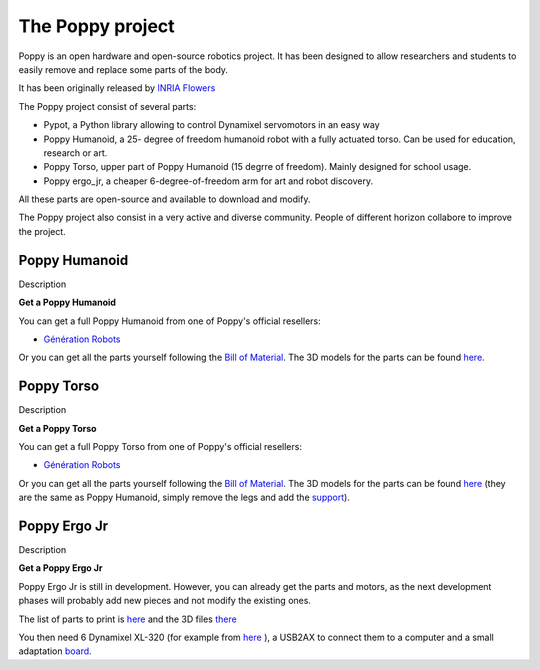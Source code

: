 The Poppy project
================


Poppy is an open hardware and open-source robotics project. It has been designed to allow researchers and students to easily remove and replace some parts of the body.

It has been originally released by `INRIA Flowers <http://www.inria.fr/equipes/flowers/>`_

The Poppy project consist of several parts:

- Pypot, a Python library allowing to control Dynamixel servomotors in an easy way

- Poppy Humanoid, a 25- degree of freedom humanoid robot with a fully actuated torso. Can be used for education, research or art.

- Poppy Torso, upper part of Poppy Humanoid (15 degrre of freedom). Mainly designed for school usage.

- Poppy ergo_jr, a cheaper 6-degree-of-freedom arm for art and robot discovery.

All these parts are open-source and available to download and modify.

The Poppy project also consist in a very active and diverse community. People of different horizon collabore to improve the project.

Poppy Humanoid
------------------------------------

Description

**Get a Poppy Humanoid**


You can get a full Poppy Humanoid from one of Poppy's official resellers:

- `Génération Robots <http://www.generationrobots.com/en/402077-poppy-humanoid-kit-with-3d-printed-parts.html/>`_

Or you can get all the parts yourself following the `Bill of Material <https://github.com/poppy-project/poppy-humanoid/blob/master/hardware/doc/BOM.md/>`_. 
The 3D models for the parts can be found `here <https://github.com/poppy-project/poppy-humanoid/releases/tag/hardware_1.0.1/>`_.

Poppy Torso
-----------------------------

Description

**Get a Poppy Torso**


You can get a full Poppy Torso from one of Poppy's official resellers:

- `Génération Robots <http://www.generationrobots.com/en/402107-poppy-torso-robot-with-3d-printed-parts.html/>`_

Or you can get all the parts yourself following the `Bill of Material <https://github.com/poppy-project/poppy-torso/blob/master/hardware/doc/BOM.md/>`_. 
The 3D models for the parts can be found `here <https://github.com/poppy-project/poppy-humanoid/releases/tag/hardware_1.0.1/>`_ 
(they are the same as Poppy Humanoid, simply remove the legs and add the `support <https://github.com/poppy-project/robot-support-toolbox/>`_).

Poppy Ergo Jr
-------------------------------

Description

**Get a Poppy Ergo Jr**

Poppy Ergo Jr is still in development. However, you can already get the parts and motors, as the next development phases will probably add new pieces and not modify the existing ones.

The list of parts to print is `here <https://github.com/poppy-project/poppy-ergo-jr/blob/master/hardware/parts/BOM.md/>`_ and the 3D files `there <https://github.com/poppy-project/poppy-ergo-jr/releases/>`_

You then need 6 Dynamixel XL-320 (for example from `here <http://www.generationrobots.com/en/401692-dynamixel-xl-320-servo-motor.html/>`_ ), 
a USB2AX to connect them to a computer and a small adaptation `board <https://github.com/poppy-project/poppy-ergo-jr/blob/master/doc/electronic.md>`_.
